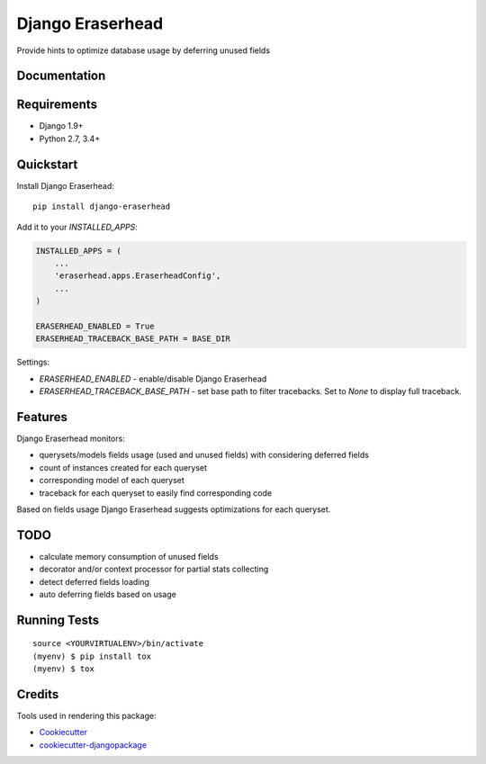 =============================
Django Eraserhead
=============================

.. image:: https://badge.fury.io/py/django-eraserhead.svg
    :target: https://badge.fury.io/py/django-eraserhead

.. image:: https://travis-ci.org/dizballanze/django-eraserhead.svg?branch=master
    :target: https://travis-ci.org/dizballanze/django-eraserhead

.. image:: https://codecov.io/gh/dizballanze/django-eraserhead/branch/master/graph/badge.svg
    :target: https://codecov.io/gh/dizballanze/django-eraserhead

Provide hints to optimize database usage by deferring unused fields

.. image:: https://github.com/dizballanze/django-eraserhead/raw/master/eraserhead.jpg

Documentation
-------------

Requirements
-----------

* Django 1.9+
* Python 2.7, 3.4+

Quickstart
----------

Install Django Eraserhead::

    pip install django-eraserhead

Add it to your `INSTALLED_APPS`:

.. code-block:: python

    INSTALLED_APPS = (
        ...
        'eraserhead.apps.EraserheadConfig',
        ...
    )

    ERASERHEAD_ENABLED = True
    ERASERHEAD_TRACEBACK_BASE_PATH = BASE_DIR


Settings:

* `ERASERHEAD_ENABLED` - enable/disable Django Eraserhead
* `ERASERHEAD_TRACEBACK_BASE_PATH` - set base path to filter tracebacks. Set to `None` to display full traceback.

Features
--------

.. image:: https://github.com/dizballanze/django-eraserhead/raw/master/screenshot.png

Django Eraserhead monitors:

* querysets/models fields usage (used and unused fields) with considering deferred fields
* count of instances created for each queryset
* corresponding model of each queryset
* traceback for each queryset to easily find corresponding code

Based on fields usage Django Eraserhead suggests optimizations for each queryset.


TODO
-----

* calculate memory consumption of unused fields
* decorator and/or context processor for partial stats collecting
* detect deferred fields loading
* auto deferring fields based on usage

Running Tests
-------------

::

    source <YOURVIRTUALENV>/bin/activate
    (myenv) $ pip install tox
    (myenv) $ tox

Credits
-------

Tools used in rendering this package:

*  Cookiecutter_
*  `cookiecutter-djangopackage`_

.. _Cookiecutter: https://github.com/audreyr/cookiecutter
.. _`cookiecutter-djangopackage`: https://github.com/pydanny/cookiecutter-djangopackage
